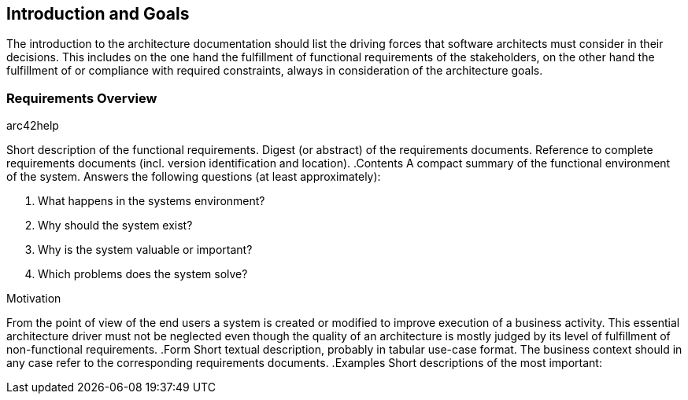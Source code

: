 [[section-Introduction_and_Goals]]
== Introduction and Goals
// Begin Protected Region [[starting]]

// End Protected Region   [[starting]]




The introduction to the architecture documentation should list the driving forces that software architects must consider in their decisions.
This includes on the one hand the fulfillment of functional requirements of the stakeholders, on the other hand the fulfillment of or compliance with required constraints, always in consideration of the architecture goals.

=== Requirements Overview



.arc42help
****
Short description of the functional requirements.
Digest (or abstract) of the requirements documents.
Reference to complete requirements documents (incl. version identification and location).
.Contents
A compact summary of the functional environment of the system. Answers the following questions (at least approximately):

. What happens in the systems environment?
. Why should the system exist? 
. Why is the system valuable or important? 
. Which problems does the system solve?

.Motivation
From the point of view of the end users a system is created or modified to improve execution of a business activity.
This essential architecture driver must not be neglected even though the quality of an architecture is mostly judged by its level of fulfillment of non-functional requirements.
.Form
Short textual description, probably in tabular use-case format.
The business context should in any case refer to the corresponding requirements documents.
.Examples
Short descriptions of the most important:
****


// Begin Protected Region [[ending]]

// End Protected Region   [[ending]]
